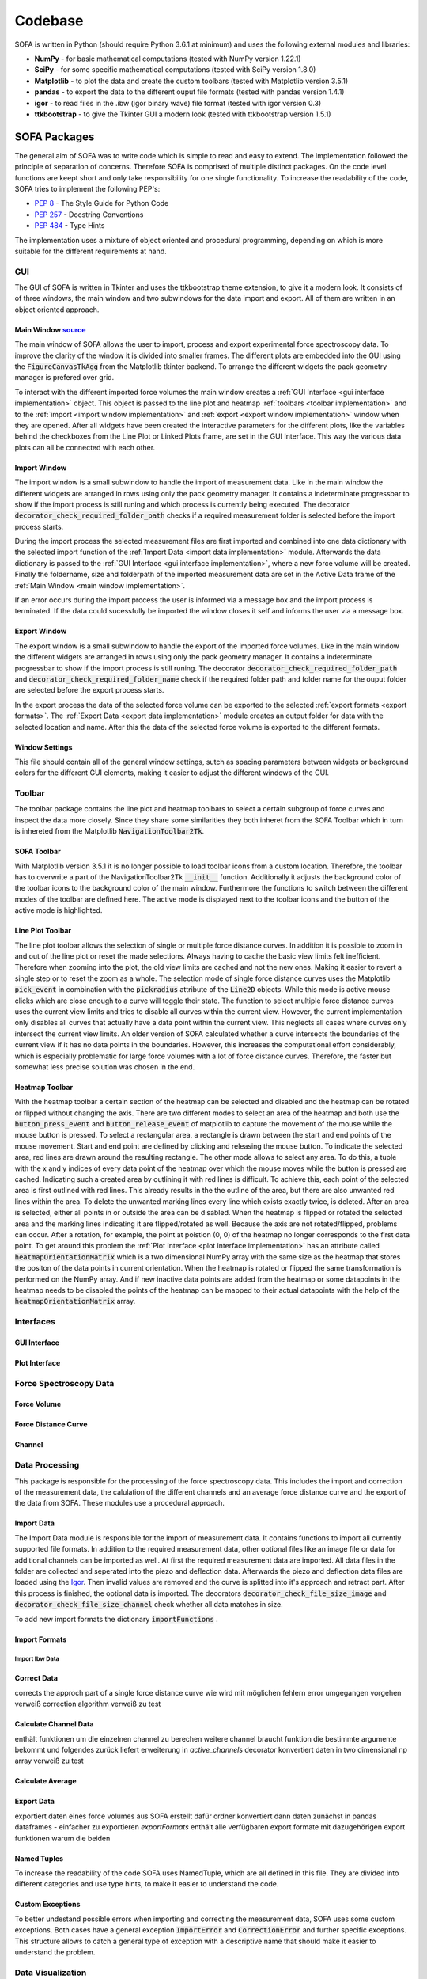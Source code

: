 ========
Codebase
========

SOFA is written in Python (should require Python 3.6.1 at minimum) and uses the following external modules and libraries:

- **NumPy** - for basic mathematical computations (tested with NumPy version 1.22.1)
- **SciPy** - for some specific mathematical computations (tested with SciPy version 1.8.0)
- **Matplotlib** - to plot the data and create the custom toolbars (tested with Matplotlib version 3.5.1)
- **pandas** - to export the data to the different ouput file formats (tested with pandas version 1.4.1)
- **igor** - to read files in the .ibw (igor binary wave) file format (tested with igor version 0.3)
- **ttkbootstrap** - to give the Tkinter GUI a modern look (tested with ttkbootstrap version 1.5.1)

SOFA Packages
=============

The general aim of SOFA was to write code which is simple to read and easy to extend. The implementation followed the principle of separation of concerns. Therefore SOFA is comprised of multiple distinct packages. On the code level functions are keept short and only take responsibility for one single functionality. To increase the readability of the code, SOFA tries to implement the following PEP's:

- `PEP 8 <https://peps.python.org/pep-0008/>`_ - The Style Guide for Python Code
- `PEP 257 <https://peps.python.org/pep-0257/>`_ - Docstring Conventions
- `PEP 484 <https://peps.python.org/pep-0484/>`_ - Type Hints

The implementation uses a mixture of object oriented and procedural programming, depending on which is more suitable for the different requirements at hand.

.. _gui implementation:

GUI
---

The GUI of SOFA is written in Tkinter and uses the ttkbootstrap theme extension, to give it a modern look. It consists of of three windows, the main window and two subwindows for the data import and export. All of them are written in an object oriented approach.

.. _main window implementation:

Main Window  `source <https://github.com/2Puck/sofa/tree/development>`_
~~~~~~~~~~~~~~~~~~~~~~~~~~~~~~~~~~~~~~~~~~~~~~~~~~~~~~~~~~~~~~~~~~~~~~~

The main window of SOFA allows the user to import, process and export experimental force spectroscopy data. To improve the clarity of the window it is divided into smaller frames. The different plots are embedded into the GUI using the :code:`FigureCanvasTkAgg` from the Matplotlib tkinter backend. To arrange the different widgets the pack geometry manager is prefered over grid. 

To interact with the different imported force volumes the main window creates a :ref:`GUI Interface <gui interface implementation>` object. This object is passed to the line plot and heatmap :ref:`toolbars <toolbar implementation>` and to the :ref:`import <import window implementation>` and :ref:`export <export window implementation>` window when they are opened. After all widgets have been created the interactive parameters for the different plots, like the variables behind the checkboxes from the Line Plot or Linked Plots frame, are set in the GUI Interface. This way the various data plots can all be connected with each other.

.. _import window implementation:

Import Window
~~~~~~~~~~~~~

The import window is a small subwindow to handle the import of measurement data. Like in the main window the different widgets are arranged in rows using only the pack geometry manager. It contains a indeterminate progressbar to show if the import process is still runing and which process is currently being executed. The decorator :code:`decorator_check_required_folder_path` checks if a required measurement folder is selected before the import process starts.

During the import process the selected measurement files are first imported and combined into one data dictionary with the selected import function of the :ref:`Import Data <import data implementation>` module. Afterwards the data dictionary is passed to the :ref:`GUI Interface <gui interface implementation>`, where a new force volume will be created. Finally the foldername, size and folderpath of the imported measurement data are set in the Active Data frame of the :ref:`Main Window <main window implementation>`.

If an error occurs during the import process the user is informed via a message box and the import process is terminated. If the data could sucessfully be imported the window closes it self and informs the user via a message box.

.. _export window implementation:

Export Window
~~~~~~~~~~~~~

The export window is a small subwindow to handle the export of the imported force volumes. Like in the main window the different widgets are arranged in rows using only the pack geometry manager. It contains a indeterminate progressbar to show if the import process is still runing.
The decorator :code:`decorator_check_required_folder_path` and :code:`decorator_check_required_folder_name` check if the required folder path and folder name for the ouput folder are selected before the export process starts.

In the export process the data of the selected force volume can be exported to the selected :ref:`export formats <export formats>`. The :ref:`Export Data <export data implementation>` module creates an output folder for data with the selected location and name. After this the data of the selected force volume is exported to the different formats.

Window Settings
~~~~~~~~~~~~~~~

This file should contain all of the general window settings, sutch as spacing parameters between widgets or background colors for the different GUI elements, making it easier to adjust the different windows of the GUI. 

.. _toolbar implementation:

Toolbar
-------

The toolbar package contains the line plot and heatmap toolbars to select a certain subgroup of force curves and inspect the data more closely. Since they share some similarities they both inheret from the SOFA Toolbar which in turn is inhereted from the Matplotlib :code:`NavigationToolbar2Tk`. 

SOFA Toolbar
~~~~~~~~~~~~

With Matplotlib version 3.5.1 it is no longer possible to load toolbar icons from a custom location. Therefore, the toolbar has to overwrite a part of the NavigationToolbar2Tk :code:`__init__` function. Additionally it adjusts the background color of the toolbar icons to the background color of the main window. Furthermore the functions to switch between the different modes of the toolbar are defined here. The active mode is displayed next to the toolbar icons and the button of the active mode is highlighted.

Line Plot Toolbar
~~~~~~~~~~~~~~~~~

The line plot toolbar allows the selection of single or multiple force distance curves. In addition it is possible to zoom in and out of the line plot or reset the made selections. Always having to cache the basic view limits felt inefficient. Therefore when zooming into the plot, the old view limits are cached and not the new ones. Making it easier to revert a single step or to reset the zoom as a whole. The selection mode of single force distance curves uses the Matplotlib :code:`pick_event` in combination with the :code:`pickradius` attribute of the :code:`Line2D` objects. While this mode is active mouse clicks which are close enough to a curve will toggle their state. The function to select multiple force distance curves uses the current view limits and tries to disable all curves within the current view. However, the current implementation only disables all curves that actually have a data point within the current view. This neglects all cases where curves only intersect the current view limits. An older version of SOFA calculated whether a curve intersects the boundaries of the current view if it has no data points in the boundaries. However, this increases the computational effort considerably, which is especially problematic for large force volumes with a lot of force distance curves. Therefore, the faster but somewhat less precise solution was chosen in the end.

Heatmap Toolbar
~~~~~~~~~~~~~~~

With the heatmap toolbar a certain section of the heatmap can be selected and disabled and the heatmap can be rotated or flipped without changing the axis. There are two different modes to select an area of the heatmap and both use the :code:`button_press_event` and :code:`button_release_event` of matplotlib to capture the movement of the mouse while the mouse button is pressed. To select a rectangular area, a rectangle is drawn between the start and end points of the mouse movement. Start and end point are defined by clicking and releasing the mouse button. To indicate the selected area, red lines are drawn around the resulting rectangle. The other mode allows to select any area. To do this, a tuple with the x and y indices of every data point of the heatmap over which the mouse moves while the button is pressed are cached. Indicating such a created area by outlining it with red lines is difficult. To achieve this, each point of the selected area is first outlined with red lines. This already results in the the outline of the area, but there are also unwanted red lines within the area. To delete the unwanted marking lines every line which exists exactly twice, is deleted. After an area is selected, either all points in or outside the area can be disabled. When the heatmap is flipped or rotated the selected area and the marking lines indicating it are flipped/rotated as well. Because the axis are not rotated/flipped, problems can occur. After a rotation, for example, the point at poistion (0, 0) of the heatmap no longer corresponds to the first data point. To get around this problem the :ref:`Plot Interface <plot interface implementation>` has an attribute called :code:`heatmapOrientationMatrix` which is a two dimensional NumPy array with the same size as the heatmap that stores the positon of the data points in current orientation. When the heatmap is rotated or flipped the same transformation is performed on the NumPy array. And if new inactive data points are added from the heatmap or some datapoints in the heatmap needs to be disabled the points of the heatmap can be mapped to their actual datapoints with the help of the :code:`heatmapOrientationMatrix` array.

Interfaces
----------

.. _gui interface implementation:

GUI Interface
~~~~~~~~~~~~~

.. _plot interface implementation:

Plot Interface
~~~~~~~~~~~~~~



Force Spectroscopy Data
-----------------------



Force Volume
~~~~~~~~~~~~



Force Distance Curve
~~~~~~~~~~~~~~~~~~~~



Channel
~~~~~~~



Data Processing
---------------

This package is responsible for the processing of the force spectroscopy data. This includes the import and correction of the measurement data, the calulation of the different channels and an average force distance curve and the export of the data from SOFA. These modules use a procedural approach.  

.. _import data implementation:

Import Data
~~~~~~~~~~~

The Import Data module is responsible for the import of measurement data. It contains functions to import all currently supported file formats. In addition to the required measurement data, other optional files like an image file or data for additional channels can be imported as well. At first the required measurement data are imported. All data files in the folder are collected and seperated into the piezo and deflection data. Afterwards the piezo and deflection data files are loaded using the `Igor <https://github.com/wking/igor>`_. Then invalid values are removed and the curve is splitted into it's approach and retract part. After this process is finished, the optional data is imported. The decorators :code:`decorator_check_file_size_image` and :code:`decorator_check_file_size_channel` check whether all data matches in size.

To add new import formats the dictionary :code:`importFunctions` .  

Import Formats
~~~~~~~~~~~~~~

Import Ibw Data
"""""""""""""""

Correct Data
~~~~~~~~~~~~

corrects the approch part of a single force distance curve
wie wird mit möglichen fehlern error umgegangen
vorgehen verweiß correction algorithm
verweiß zu test

.. _calculate channel data implementation:

Calculate Channel Data
~~~~~~~~~~~~~~~~~~~~~~

enthält funktionen um die einzelnen channel zu berechen
weitere channel braucht funktion die bestimmte argumente bekommt und folgendes zurück liefert
erweiterung in *active_channels*
decorator konvertiert daten in two dimensional np array
verweiß zu test

.. _calculate average implementation:

Calculate Average
~~~~~~~~~~~~~~~~~

.. _export data implementation:

Export Data
~~~~~~~~~~~

exportiert daten eines force volumes aus SOFA 
erstellt dafür ordner
konvertiert dann daten zunächst in pandas dataframes - einfacher zu exportieren
*exportFormats* enthält alle verfügbaren export formate mit dazugehörigen export funktionen
warum die beiden

Named Tuples
~~~~~~~~~~~~

To increase the readability of the code SOFA uses NamedTuple, which are all defined in this file. They are divided into different categories and use type hints, to make it easier to understand the code.

Custom Exceptions
~~~~~~~~~~~~~~~~~

To better undestand possible errors when importing and correcting the measurement data, SOFA uses some custom exceptions. Both cases have a general exception :code:`ImportError` and :code:`CorrectionError` and further specific exceptions. This structure allows to catch a general type of exception with a descriptive name that should make it easier to understand the problem.

Data Visualization
------------------

Plot Data
~~~~~~~~~



.. _tests implementation:

Tests
=====

Data Correction
---------------

Channel Calculation
-------------------

Average
-------

Using SyFoS Data
----------------

Docs
====

The SOFA documentation is written using Sphinx, uses the Furo theme and is hosted with Gihub Pages. It is located in the :code:`gh-pages` branch of the SOFA repository.